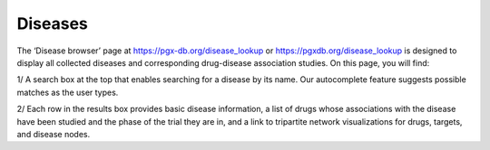 Diseases
==============

The ‘Disease browser’ page at https://pgx-db.org/disease_lookup or https://pgxdb.org/disease_lookup is designed to display all collected diseases and corresponding drug-disease association studies. On this page, you will find:

1/ A search box at the top that enables searching for a disease by its name. Our autocomplete feature suggests possible matches as the user types.

2/ Each row in the results box provides basic disease information, a list of drugs whose associations with the disease have been studied and the phase of the trial they are in, and a link to tripartite network visualizations for drugs, targets, and disease nodes.
